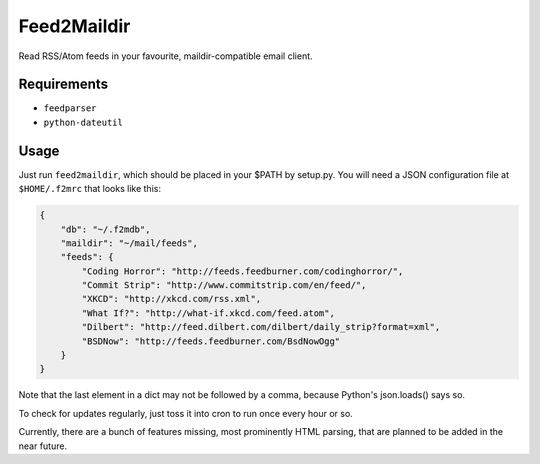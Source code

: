 Feed2Maildir
============

Read RSS/Atom feeds in your favourite, maildir-compatible email client.

Requirements
------------

- ``feedparser``
- ``python-dateutil``

Usage
-----

Just run ``feed2maildir``, which should be placed in your $PATH by setup.py.
You will need a JSON configuration file at ``$HOME/.f2mrc`` that looks like
this:

.. code-block:: json

    {
        "db": "~/.f2mdb",
        "maildir": "~/mail/feeds",
        "feeds": {
            "Coding Horror": "http://feeds.feedburner.com/codinghorror/",
            "Commit Strip": "http://www.commitstrip.com/en/feed/",
            "XKCD": "http://xkcd.com/rss.xml",
            "What If?": "http://what-if.xkcd.com/feed.atom",
            "Dilbert": "http://feed.dilbert.com/dilbert/daily_strip?format=xml",
            "BSDNow": "http://feeds.feedburner.com/BsdNowOgg"
        }
    }

Note that the last element in a dict may not be followed by a comma, because
Python's json.loads() says so.

To check for updates regularly, just toss it into cron to run once every hour
or so.

Currently, there are a bunch of features missing, most prominently HTML
parsing, that are planned to be added in the near future.

